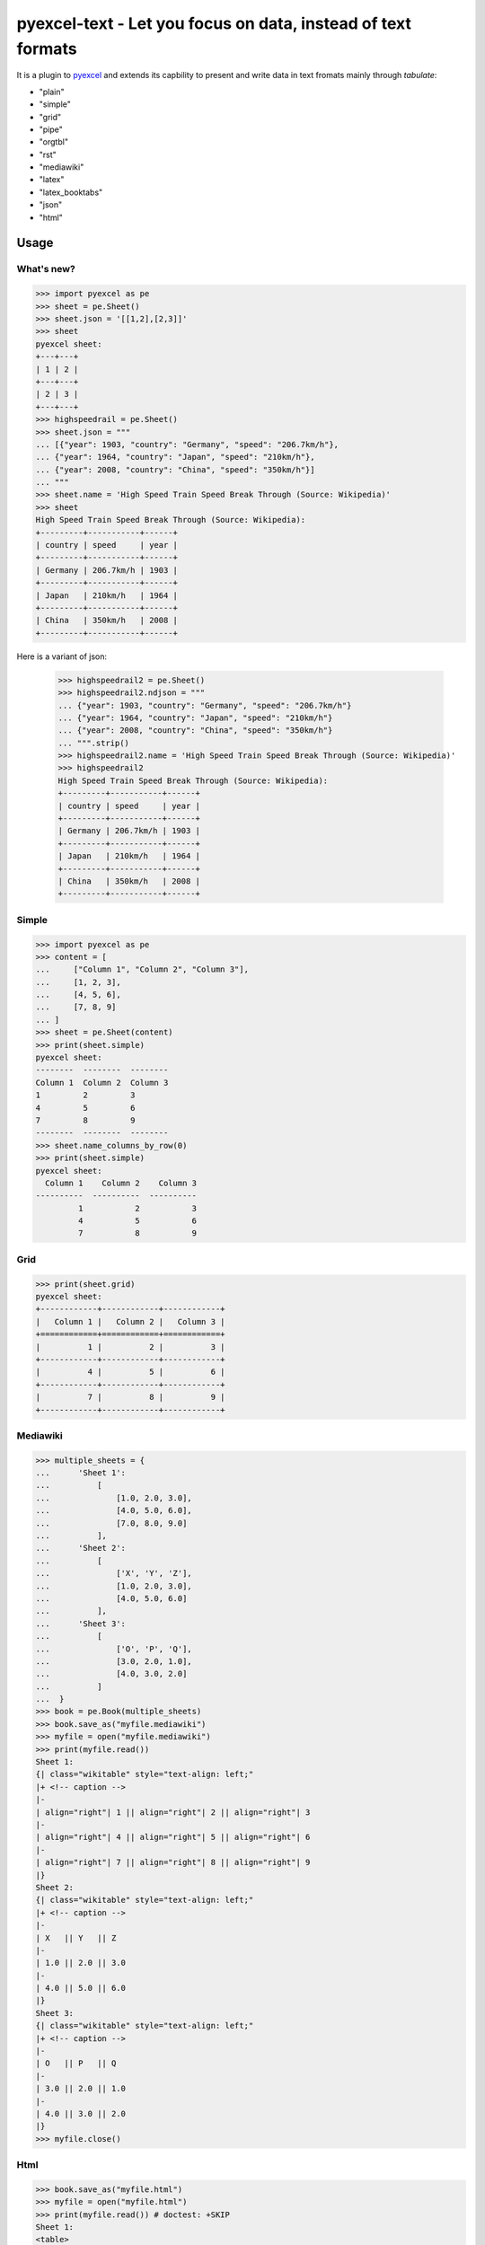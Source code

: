 ================================================================================
pyexcel-text - Let you focus on data, instead of text formats
================================================================================


.. image:: https://raw.githubusercontent.com/pyexcel/pyexcel.github.io/master/images/patreon.png
   :target: https://www.patreon.com/pyexcel

.. image:: https://api.travis-ci.org/pyexcel/pyexcel-text.svg?branch=master
   :target: http://travis-ci.org/pyexcel/pyexcel-text

.. image:: https://codecov.io/gh/pyexcel/pyexcel-text/branch/master/graph/badge.svg
   :target: https://codecov.io/gh/pyexcel/pyexcel-text

.. image:: https://img.shields.io/gitter/room/gitterHQ/gitter.svg
   :target: https://gitter.im/pyexcel/Lobby


It is a plugin to `pyexcel <https://github.com/pyexcel/pyexcel>`__ and extends
its capbility to present and write data in text fromats mainly through `tabulate`:

* "plain"
* "simple"
* "grid"
* "pipe"
* "orgtbl"
* "rst"
* "mediawiki"
* "latex"
* "latex_booktabs"
* "json"
* "html"

Usage
======

What's new?
--------------

.. code-block:: python

    >>> import pyexcel as pe
    >>> sheet = pe.Sheet()
    >>> sheet.json = '[[1,2],[2,3]]'
    >>> sheet
    pyexcel sheet:
    +---+---+
    | 1 | 2 |
    +---+---+
    | 2 | 3 |
    +---+---+
    >>> highspeedrail = pe.Sheet()
    >>> sheet.json = """
    ... [{"year": 1903, "country": "Germany", "speed": "206.7km/h"},
    ... {"year": 1964, "country": "Japan", "speed": "210km/h"},
    ... {"year": 2008, "country": "China", "speed": "350km/h"}]
    ... """
    >>> sheet.name = 'High Speed Train Speed Break Through (Source: Wikipedia)'
    >>> sheet
    High Speed Train Speed Break Through (Source: Wikipedia):
    +---------+-----------+------+
    | country | speed     | year |
    +---------+-----------+------+
    | Germany | 206.7km/h | 1903 |
    +---------+-----------+------+
    | Japan   | 210km/h   | 1964 |
    +---------+-----------+------+
    | China   | 350km/h   | 2008 |
    +---------+-----------+------+

Here is a variant of json:

    >>> highspeedrail2 = pe.Sheet()
    >>> highspeedrail2.ndjson = """
    ... {"year": 1903, "country": "Germany", "speed": "206.7km/h"}
    ... {"year": 1964, "country": "Japan", "speed": "210km/h"}
    ... {"year": 2008, "country": "China", "speed": "350km/h"}
    ... """.strip()
    >>> highspeedrail2.name = 'High Speed Train Speed Break Through (Source: Wikipedia)'
    >>> highspeedrail2
    High Speed Train Speed Break Through (Source: Wikipedia):
    +---------+-----------+------+
    | country | speed     | year |
    +---------+-----------+------+
    | Germany | 206.7km/h | 1903 |
    +---------+-----------+------+
    | Japan   | 210km/h   | 1964 |
    +---------+-----------+------+
    | China   | 350km/h   | 2008 |
    +---------+-----------+------+


Simple
------------

.. code-block:: python

    >>> import pyexcel as pe
    >>> content = [
    ...     ["Column 1", "Column 2", "Column 3"],
    ...     [1, 2, 3],
    ...     [4, 5, 6],
    ...     [7, 8, 9]
    ... ]
    >>> sheet = pe.Sheet(content)
    >>> print(sheet.simple)
    pyexcel sheet:
    --------  --------  --------
    Column 1  Column 2  Column 3
    1         2         3
    4         5         6
    7         8         9
    --------  --------  --------
    >>> sheet.name_columns_by_row(0)
    >>> print(sheet.simple)
    pyexcel sheet:
      Column 1    Column 2    Column 3
    ----------  ----------  ----------
             1           2           3
             4           5           6
             7           8           9


Grid
-------

.. code-block:: python

    >>> print(sheet.grid)
    pyexcel sheet:
    +------------+------------+------------+
    |   Column 1 |   Column 2 |   Column 3 |
    +============+============+============+
    |          1 |          2 |          3 |
    +------------+------------+------------+
    |          4 |          5 |          6 |
    +------------+------------+------------+
    |          7 |          8 |          9 |
    +------------+------------+------------+


Mediawiki
-------------

.. code-block:: python

    >>> multiple_sheets = {
    ...      'Sheet 1':
    ...          [
    ...              [1.0, 2.0, 3.0],
    ...              [4.0, 5.0, 6.0],
    ...              [7.0, 8.0, 9.0]
    ...          ],
    ...      'Sheet 2':
    ...          [
    ...              ['X', 'Y', 'Z'],
    ...              [1.0, 2.0, 3.0],
    ...              [4.0, 5.0, 6.0]
    ...          ],
    ...      'Sheet 3':
    ...          [
    ...              ['O', 'P', 'Q'],
    ...              [3.0, 2.0, 1.0],
    ...              [4.0, 3.0, 2.0]
    ...          ]
    ...  }
    >>> book = pe.Book(multiple_sheets)
    >>> book.save_as("myfile.mediawiki")
    >>> myfile = open("myfile.mediawiki")
    >>> print(myfile.read())
    Sheet 1:
    {| class="wikitable" style="text-align: left;"
    |+ <!-- caption -->
    |-
    | align="right"| 1 || align="right"| 2 || align="right"| 3
    |-
    | align="right"| 4 || align="right"| 5 || align="right"| 6
    |-
    | align="right"| 7 || align="right"| 8 || align="right"| 9
    |}
    Sheet 2:
    {| class="wikitable" style="text-align: left;"
    |+ <!-- caption -->
    |-
    | X   || Y   || Z
    |-
    | 1.0 || 2.0 || 3.0
    |-
    | 4.0 || 5.0 || 6.0
    |}
    Sheet 3:
    {| class="wikitable" style="text-align: left;"
    |+ <!-- caption -->
    |-
    | O   || P   || Q
    |-
    | 3.0 || 2.0 || 1.0
    |-
    | 4.0 || 3.0 || 2.0
    |}
    >>> myfile.close()

Html
----------

.. code-block:: python

    >>> book.save_as("myfile.html")
    >>> myfile = open("myfile.html")
    >>> print(myfile.read()) # doctest: +SKIP
    Sheet 1:
    <table>
    <tr><td style="text-align: right;">1</td><td style="text-align: right;">2</td><td style="text-align: right;">3</td></tr>
    <tr><td style="text-align: right;">4</td><td style="text-align: right;">5</td><td style="text-align: right;">6</td></tr>
    <tr><td style="text-align: right;">7</td><td style="text-align: right;">8</td><td style="text-align: right;">9</td></tr>
    </table>
    Sheet 2:
    <table>
    <tr><td>X  </td><td>Y  </td><td>Z  </td></tr>
    <tr><td>1.0</td><td>2.0</td><td>3.0</td></tr>
    <tr><td>4.0</td><td>5.0</td><td>6.0</td></tr>
    </table>
    Sheet 3:
    <table>
    <tr><td>O  </td><td>P  </td><td>Q  </td></tr>
    <tr><td>3.0</td><td>2.0</td><td>1.0</td></tr>
    <tr><td>4.0</td><td>3.0</td><td>2.0</td></tr>
    </table>

Please note tabulate 0.7.7 gives an extra tbody tag around tr tag.

.. testcode::
   :hide:

    >>> myfile.close()
    >>> import os
    >>> os.unlink("myfile.mediawiki")
    >>> os.unlink("myfile.html")


Dependencies
============

* tabulate
